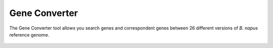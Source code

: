 Gene Converter
==============

The Gene Converter tool allows you search genes and correspondent genes
between 26 different versions of *B. napus* reference genome.

.. figure:: /_static/tools-gene-convert.png
   :alt: 
